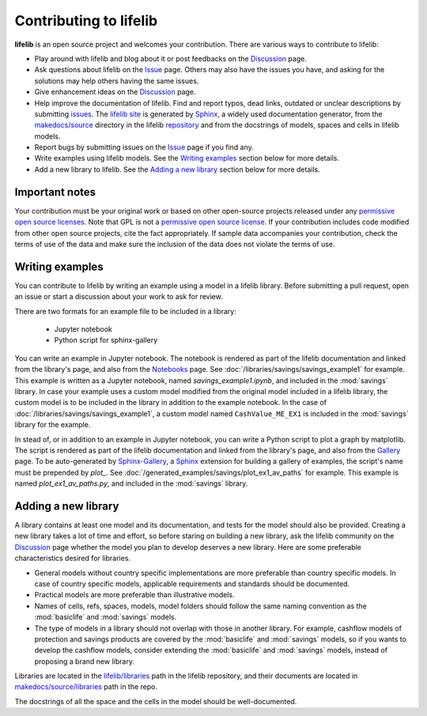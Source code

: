 Contributing to lifelib
=========================

**lifelib** is an open source project and welcomes your contribution.
There are various ways to contribute to lifelib:

* Play around with lifelib and blog about it or post feedbacks on the `Discussion`_ page.
* Ask questions about lifelib on the `Issue`_ page. Others may also have the issues you have,
  and asking for the solutions may help others having the same issues.
* Give enhancement ideas on the `Discussion`_ page.
* Help improve the documentation of lifelib.
  Find and report typos, dead links, outdated or unclear descriptions by submitting `issues`_.
  The `lifelib site`_ is generated by `Sphinx`_, a widely used documentation generator,
  from the `makedocs/source`_
  directory in the lifelib `repository`_ and from the docstrings of models, spaces and cells in lifelib models.
* Report bugs by submitting issues on the `Issue`_ page if you find any.
* Write examples using lifelib models. See the `Writing examples`_ section below for more details.
* Add a new library to lifelib. See the `Adding a new library`_ section below for more details.

.. _Issue: https://github.com/lifelib-dev/lifelib/issues
.. _Discussion: https://github.com/lifelib-dev/lifelib/discussions
.. _issues: https://github.com/lifelib-dev/lifelib/issues
.. _lifelib site: https://lifelib.io
.. _repository: https://github.com/lifelib-dev/lifelib
.. _makedocs/source: https://github.com/lifelib-dev/lifelib/tree/master/makedocs/source
.. _Sphinx: https://www.sphinx-doc.org/


Important notes
----------------

Your contribution must be your original work
or based on other open-source projects
released under any `permissive open source licenses`_.
Note that GPL is not a `permissive open source license`_.
If your contribution includes code modified from other open source projects,
cite the fact appropriately.
If sample data accompanies your contribution, check the terms of use of
the data and make sure the inclusion of the data does not violate the
terms of use.

.. _permissive open source licenses: https://en.wikipedia.org/wiki/Permissive_software_license
.. _permissive open source license: https://en.wikipedia.org/wiki/Permissive_software_license


Writing examples
------------------

You can contribute to lifelib by writing
an example using a model in a lifelib library.
Before submitting a pull request, open an issue or
start a discussion about your work to ask for review.

There are two formats for an example file to be included in a library:

    * Jupyter notebook
    * Python script for sphinx-gallery

You can write an example in Jupyter notebook.
The notebook is rendered as part of the lifelib documentation
and linked from the library's page, and also from the `Notebooks`_ page.
See :doc:`/libraries/savings/savings_example1`
for example. This example is written as a Jupyter notebook,
named *savings_example1.ipynb*, and included in the :mod:`savings` library.
In case your example uses a custom model modified from the original
model included in a lifelib library, the custom model is to be
included in the library in addition to the example notebook.
In the case of :doc:`/libraries/savings/savings_example1`,
a custom model named ``CashValue_ME_EX1`` is included in the :mod:`savings`
library for the example.

In stead of, or in addition to an example in Jupyter notebook,
you can write a Python script to plot a graph by matplotlib.
The script is rendered as part of the lifelib documentation
and linked from the library's page, and also from the `Gallery`_ page.
To be auto-generated by `Sphinx-Gallery`_, a `Sphinx`_ extension
for building a gallery of examples, the script's name must
be prepended by *plot_*.
See :doc:`/generated_examples/savings/plot_ex1_av_paths`
for example. This example is
named *plot_ex1_av_paths.py*, and included in the :mod:`savings` library.

.. _Notebooks: https://lifelib.io/notebooks.html
.. _Gallery: https://lifelib.io/generated_examples/index.html
.. _Sphinx-Gallery: https://sphinx-gallery.github.io/stable/index.html

Adding a new library
----------------------

A library contains at least one model and its documentation,
and tests for the model should also be provided.
Creating a new library takes a lot of time and effort,
so before staring on building a new library,
ask the lifelib community on the `Discussion`_ page
whether the model you plan to develop
deserves a new library.
Here are some preferable characteristics desired for libraries.

* General models without country specific implementations are
  more preferable than country specific models.
  In case of country specific models, applicable requirements
  and standards should be documented.
* Practical models are more preferable than illustrative models.
* Names of cells, refs, spaces, models, model folders should
  follow the same naming convention as
  the :mod:`basiclife` and :mod:`savings` models.
* The type of models in a library should not overlap with those
  in another library.
  For example, cashflow models of protection and savings products
  are covered by the :mod:`basiclife` and :mod:`savings` models,
  so if you wants to develop the cashflow models,
  consider extending the :mod:`basiclife` and :mod:`savings` models,
  instead of proposing a brand new library.

Libraries are located in the `lifelib/libraries`_ path in the lifelib repository,
and their documents are located in `makedocs/source/libraries`_ path in the repo.

.. _lifelib/libraries: https://github.com/lifelib-dev/lifelib/tree/master/lifelib/libraries

.. _makedocs/source/libraries: https://github.com/lifelib-dev/lifelib/tree/master/makedocs/source/libraries

The docstrings of all the space and the cells in the model should
be well-documented.










